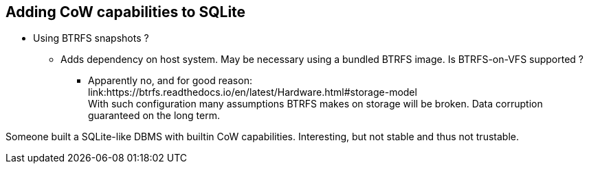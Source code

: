 == Adding CoW capabilities to SQLite

* Using BTRFS snapshots ?
** Adds dependency on host system. May be necessary using a bundled BTRFS image.
   Is BTRFS-on-VFS supported ?
**** Apparently no, and for good reason: +
     link:https://btrfs.readthedocs.io/en/latest/Hardware.html#storage-model +
	  With such configuration many assumptions BTRFS makes on storage will be broken.
	  Data corruption guaranteed on the long term.
	 
Someone built a SQLite-like DBMS with builtin CoW capabilities.
Interesting, but not stable and thus not trustable. 
